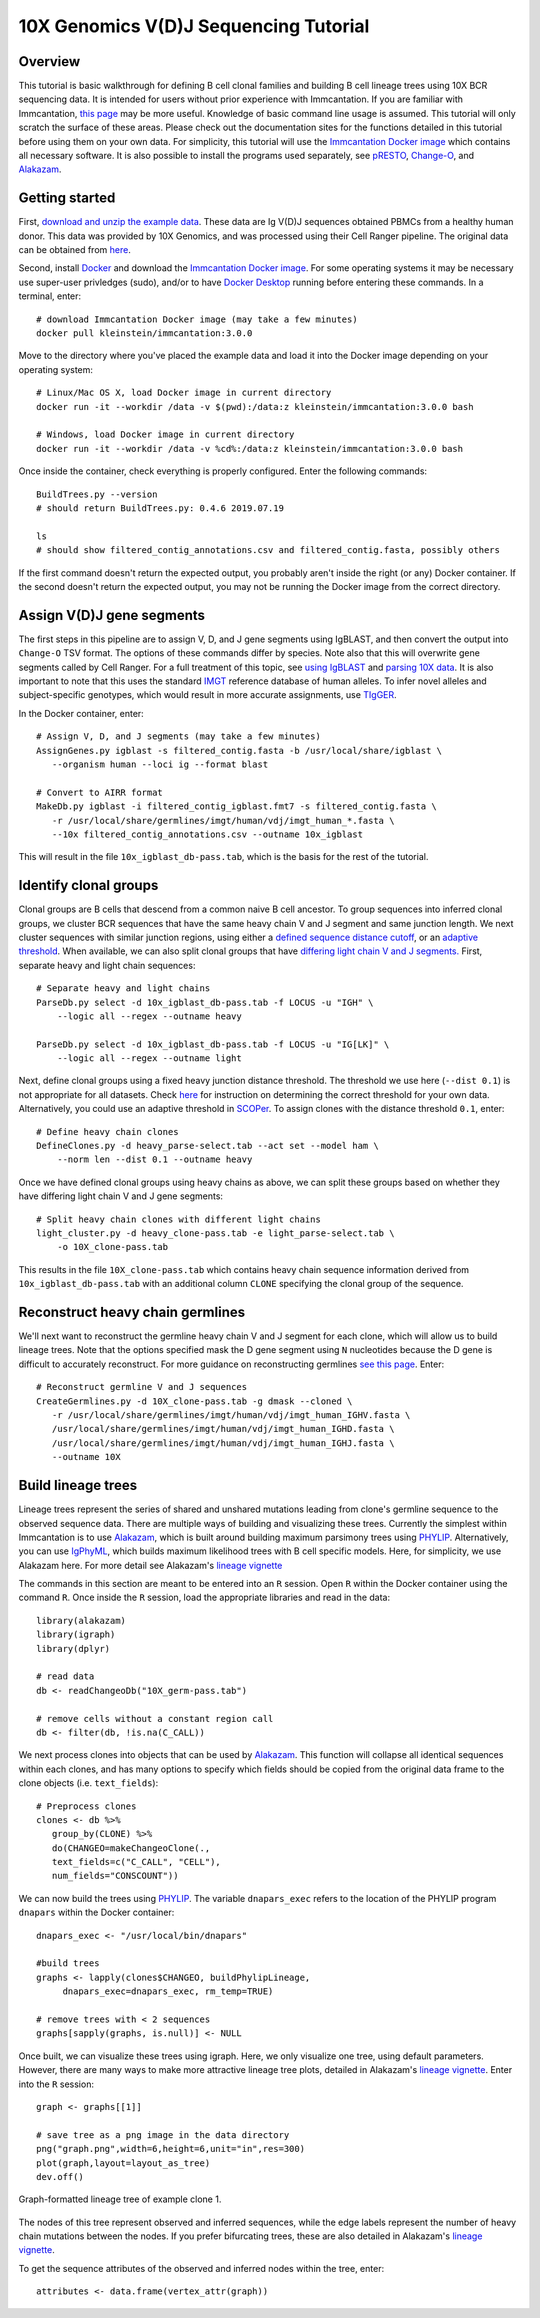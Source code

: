
.. _10X-walkthrough:

10X Genomics V(D)J Sequencing Tutorial
===========================================================================================

Overview
-------------------------------------------------------------------------------------------

This tutorial is basic walkthrough for defining B cell clonal families and building
B cell lineage trees using 10X BCR sequencing data. It is intended for users without prior experience with Immcantation. If you are familiar with Immcantation, `this page <https://changeo.readthedocs.io/en/stable/examples/10x.html>`__ may be more useful. Knowledge of basic command line usage is assumed. This tutorial will only scratch the surface of these areas. Please check out the documentation sites for the functions detailed in this tutorial before using them on your own data. For simplicity, this tutorial will use the `Immcantation Docker image <https://immcantation.readthedocs.io/en/stable/docker/intro.html>`__ which contains all necessary software. It is also possible to install the programs used separately, see `pRESTO <http://presto.readthedocs.io>`__, `Change-O <http://changeo.readthedocs.io>`__, and `Alakazam <http://alakazam.readthedocs.io>`__.


Getting started
-------------------------------------------------------------------------------------------

First, `download and unzip the example data <https://drive.google.com/open?id=17OnHtCcqV29LqyP5p8W4HR-nRnCfIirJ>`__. These data are Ig V(D)J sequences obtained PBMCs from a healthy human donor. This data was provided by 10X Genomics, and was processed using their Cell Ranger pipeline. The original data can be obtained from `here <https://support.10xgenomics.com/single-cell-vdj/datasets/3.0.0/vdj_v1_hs_pbmc2_b?>`__.

Second, install `Docker <https://www.docker.com/products/docker-desktop>`__ and
download the `Immcantation Docker image <https://immcantation.readthedocs.io/en/stable/docker/intro.html>`__. For some operating systems it may be necessary use super-user privledges (sudo), and/or to have 
`Docker Desktop <https://hub.docker.com/editions/community/docker-ce-desktop-windows>`__
running before entering these commands. In a terminal, enter::

 # download Immcantation Docker image (may take a few minutes)
 docker pull kleinstein/immcantation:3.0.0

Move to the directory where you've placed the example data and load it into the Docker image depending on your operating system::

 # Linux/Mac OS X, load Docker image in current directory
 docker run -it --workdir /data -v $(pwd):/data:z kleinstein/immcantation:3.0.0 bash

 # Windows, load Docker image in current directory
 docker run -it --workdir /data -v %cd%:/data:z kleinstein/immcantation:3.0.0 bash

Once inside the container, check everything is properly configured. Enter the following commands::

 BuildTrees.py --version
 # should return BuildTrees.py: 0.4.6 2019.07.19

 ls
 # should show filtered_contig_annotations.csv and filtered_contig.fasta, possibly others 

If the first command doesn't return the expected output, you probably aren't inside the right (or any) Docker container. If the second doesn't return the expected output, you may not be running the Docker image from the correct directory.

Assign V(D)J gene segments
-------------------------------------------------------------------------------------------
The first steps in this pipeline are to assign V, D, and J gene segments using IgBLAST, and then convert the output into ``Change-O`` TSV format. The options of these commands differ by species. Note also that this will overwrite gene segments called by Cell Ranger. For a full treatment of this topic, see `using IgBLAST <https://changeo.readthedocs.io/en/stable/examples/igblast.html>`__ and  `parsing 10X data <https://changeo.readthedocs.io/en/stable/examples/10x.html>`__. It is also important to note that this uses the standard `IMGT <http://www.imgt.org/>`__ reference database of human alleles. To infer novel alleles and subject-specific genotypes, which would result in more accurate assignments, use `TIgGER <https://tigger.readthedocs.io/en/stable/vignettes/Tigger-Vignette/>`__.

In the Docker container, enter::

 # Assign V, D, and J segments (may take a few minutes)
 AssignGenes.py igblast -s filtered_contig.fasta -b /usr/local/share/igblast \
    --organism human --loci ig --format blast

 # Convert to AIRR format
 MakeDb.py igblast -i filtered_contig_igblast.fmt7 -s filtered_contig.fasta \
    -r /usr/local/share/germlines/imgt/human/vdj/imgt_human_*.fasta \
    --10x filtered_contig_annotations.csv --outname 10x_igblast

This will result in the file ``10x_igblast_db-pass.tab``, which is the basis for the rest of the tutorial.

Identify clonal groups
-------------------------------------------------------------------------------------------
Clonal groups are B cells that descend from a common naive B cell ancestor. To group sequences into inferred clonal groups, we cluster BCR sequences that have the same heavy chain V and J segment and same junction length. We next cluster sequences with similar junction regions, using either a `defined sequence distance cutoff <https://changeo.readthedocs.io/en/stable/examples/cloning.html>`__, or an `adaptive threshold <https://scoper.readthedocs.io/en/stable/>`__. When available, we can also split clonal groups that have `differing light chain V and J segments. <https://changeo.readthedocs.io/en/stable/examples/10x.html>`__ First, separate heavy and light chain sequences::

 # Separate heavy and light chains
 ParseDb.py select -d 10x_igblast_db-pass.tab -f LOCUS -u "IGH" \
     --logic all --regex --outname heavy

 ParseDb.py select -d 10x_igblast_db-pass.tab -f LOCUS -u "IG[LK]" \
     --logic all --regex --outname light

Next, define clonal groups using a fixed heavy junction distance threshold. The threshold we use here (``--dist 0.1``) is not appropriate for all datasets. Check `here <https://changeo.readthedocs.io/en/stable/examples/cloning.html>`__ for instruction on determining the correct threshold for your own data. Alternatively, you could use an adaptive threshold in `SCOPer <https://scoper.readthedocs.io/en/stable/>`__. To assign clones with the distance threshold ``0.1``, enter::

 # Define heavy chain clones
 DefineClones.py -d heavy_parse-select.tab --act set --model ham \
     --norm len --dist 0.1 --outname heavy

Once we have defined clonal groups using heavy chains as above, we can split these groups based on whether they have differing light chain V and J gene segments::

 # Split heavy chain clones with different light chains
 light_cluster.py -d heavy_clone-pass.tab -e light_parse-select.tab \
     -o 10X_clone-pass.tab

This results in the file ``10X_clone-pass.tab`` which contains heavy chain sequence information derived from ``10x_igblast_db-pass.tab`` with an additional column ``CLONE`` specifying the clonal group of the sequence.

Reconstruct heavy chain germlines
-------------------------------------------------------------------------------------------

We'll next want to reconstruct the germline heavy chain V and J segment for each clone, which will allow us to build lineage trees. Note that the options specified mask the D gene segment using ``N`` nucleotides because the D gene is difficult to accurately reconstruct. For more guidance on reconstructing germlines `see this page <https://changeo.readthedocs.io/en/stable/examples/germlines.html>`__. Enter::

 # Reconstruct germline V and J sequences
 CreateGermlines.py -d 10X_clone-pass.tab -g dmask --cloned \
    -r /usr/local/share/germlines/imgt/human/vdj/imgt_human_IGHV.fasta \
    /usr/local/share/germlines/imgt/human/vdj/imgt_human_IGHD.fasta \
    /usr/local/share/germlines/imgt/human/vdj/imgt_human_IGHJ.fasta \
    --outname 10X 

Build lineage trees
-------------------------------------------------------------------------------------------
Lineage trees represent the series of shared and unshared mutations leading from clone's germline sequence to the observed sequence data. There are multiple ways of building and visualizing these trees. Currently the simplest within Immcantation is to use `Alakazam <https://alakazam.readthedocs.io>`__, which is built around building maximum parsimony trees using `PHYLIP <http://evolution.genetics.washington.edu/phylip.html>`__. Alternatively, you can use `IgPhyML <https://igphyml.readthedocs.io>`__, which builds maximum likelihood trees with B cell specific models. Here, for simplicity, we use Alakazam here. For more detail see Alakazam's `lineage vignette <https://alakazam.readthedocs.io/en/stable/vignettes/Lineage-Vignette/>`__

The commands in this section are meant to be entered into an ``R`` session. Open ``R`` within the Docker container using the command ``R``. Once inside the ``R`` session, load the appropriate libraries and read in the data::

 library(alakazam)
 library(igraph)
 library(dplyr)
 
 # read data
 db <- readChangeoDb("10X_germ-pass.tab")

 # remove cells without a constant region call
 db <- filter(db, !is.na(C_CALL))

We next process clones into objects that can be used by `Alakazam <https://alakazam.readthedocs.io>`__. This function will collapse all identical sequences within each clones, and has many options to specify which fields should be copied from the original data frame to the clone objects (i.e. ``text_fields``)::

 # Preprocess clones
 clones <- db %>%
    group_by(CLONE) %>%
    do(CHANGEO=makeChangeoClone(., 
    text_fields=c("C_CALL", "CELL"), 
    num_fields="CONSCOUNT"))

We can now build the trees using `PHYLIP <http://evolution.genetics.washington.edu/phylip.html>`__. The variable ``dnapars_exec`` refers to the location of the PHYLIP program ``dnapars`` within the Docker container::

 dnapars_exec <- "/usr/local/bin/dnapars"
 
 #build trees
 graphs <- lapply(clones$CHANGEO, buildPhylipLineage, 
      dnapars_exec=dnapars_exec, rm_temp=TRUE)

 # remove trees with < 2 sequences
 graphs[sapply(graphs, is.null)] <- NULL

Once built, we can visualize these trees using igraph. Here, we only visualize one tree, using default parameters. However, there are many ways to make more attractive lineage tree plots, detailed in Alakazam's `lineage vignette <https://alakazam.readthedocs.io/en/stable/vignettes/Lineage-Vignette/>`__. Enter into the ``R`` session::

 graph <- graphs[[1]]

 # save tree as a png image in the data directory
 png("graph.png",width=6,height=6,unit="in",res=300)
 plot(graph,layout=layout_as_tree)
 dev.off()

.. figure:: _static/graph.png
   :scale: 30 %
   :align: center
   :alt: graph

   Graph-formatted lineage tree of example clone 1.

The nodes of this tree represent observed and inferred sequences, while the edge labels represent the number of heavy chain mutations between the nodes. If you prefer  bifurcating trees, these are also detailed in Alakazam's `lineage vignette <https://alakazam.readthedocs.io/en/stable/vignettes/Lineage-Vignette/#converting-between-graph-phylo-and-newick-formats>`__.

To get the sequence attributes of the observed and inferred nodes within the tree, enter::

 attributes <- data.frame(vertex_attr(graph))